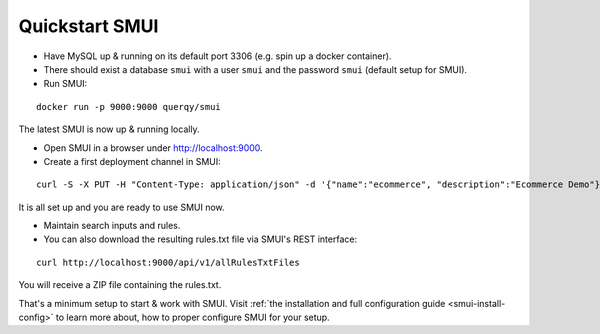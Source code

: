 .. _smui-quickstart:

===============
Quickstart SMUI
===============

* Have MySQL up & running on its default port 3306 (e.g. spin up a docker container).
* There should exist a database ``smui`` with a user ``smui`` and the password ``smui`` (default setup for SMUI).
* Run SMUI:

::

   docker run -p 9000:9000 querqy/smui

The latest SMUI is now up & running locally.

* Open SMUI in a browser under http://localhost:9000.
* Create a first deployment channel in SMUI:

::

   curl -S -X PUT -H "Content-Type: application/json" -d '{"name":"ecommerce", "description":"Ecommerce Demo"}' http://localhost:9000/api/v1/solr-index

It is all set up and you are ready to use SMUI now.

* Maintain search inputs and rules.
* You can also download the resulting rules.txt file via SMUI's REST interface:

::

   curl http://localhost:9000/api/v1/allRulesTxtFiles

You will receive a ZIP file containing the rules.txt.

That's a minimum setup to start & work with SMUI. Visit :ref:`the installation and full configuration guide <smui-install-config>` to learn more about, how to proper configure SMUI for your setup.
